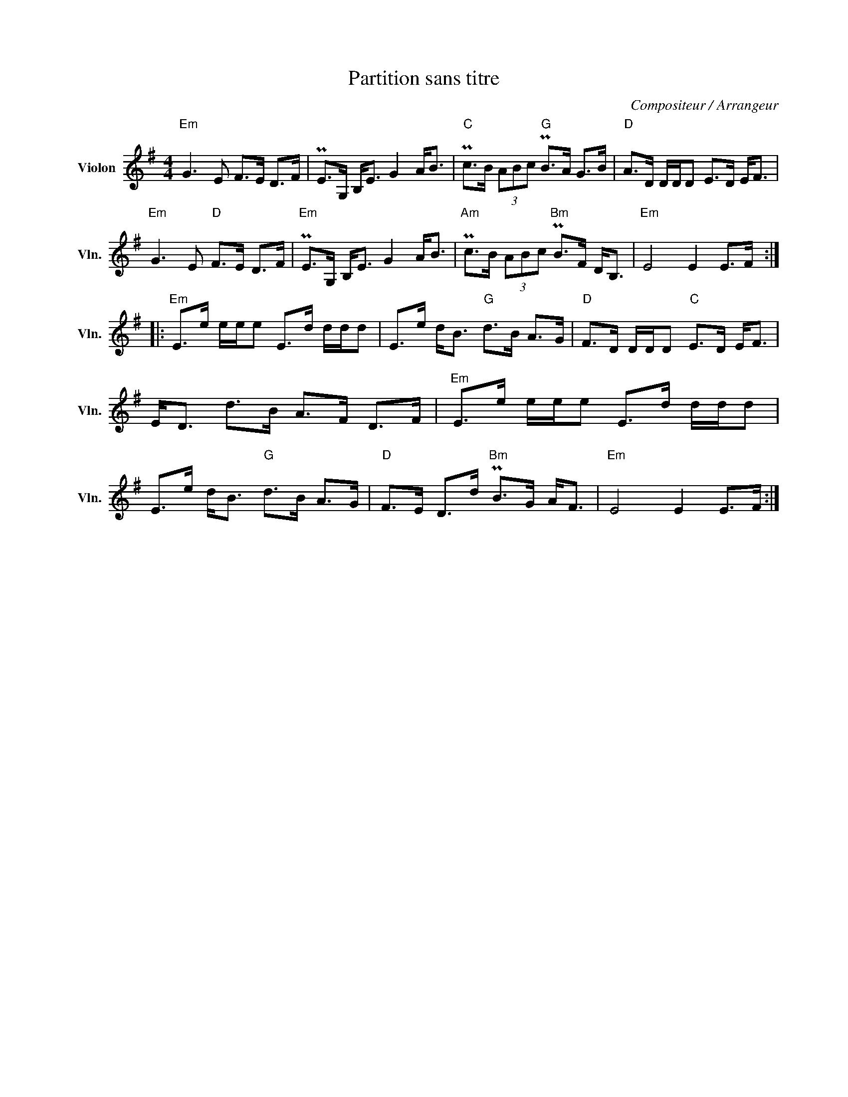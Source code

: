 X:1
T:Partition sans titre
C:Compositeur / Arrangeur
L:1/8
M:4/4
I:linebreak $
K:G
V:1 treble nm="Violon" snm="Vln."
V:1
"Em" G3 E F>E D>F | PE>G, B,<E G2 A<B |"C" Pc>B (3ABc"G" PB>A G>B |"D" A>D D/D/D E>D E<F | %4
"Em" G3 E"D" F>E D>F |"Em" PE>G, B,<E G2 A<B |"Am" Pc>B (3ABc"Bm" PB>F D<B, |"Em" E4 E2 E>F :: %8
"Em" E>e e/e/e E>d d/d/d | E>e d<B"G" d>B A>G |"D" F>D D/D/D"C" E>D E<F | E<D d>B A>F D>F | %12
"Em" E>e e/e/e E>d d/d/d | E>e d<B"G" d>B A>G |"D" F>E D>d"Bm" PB>G A<F |"Em" E4 E2 E>F :| %16
